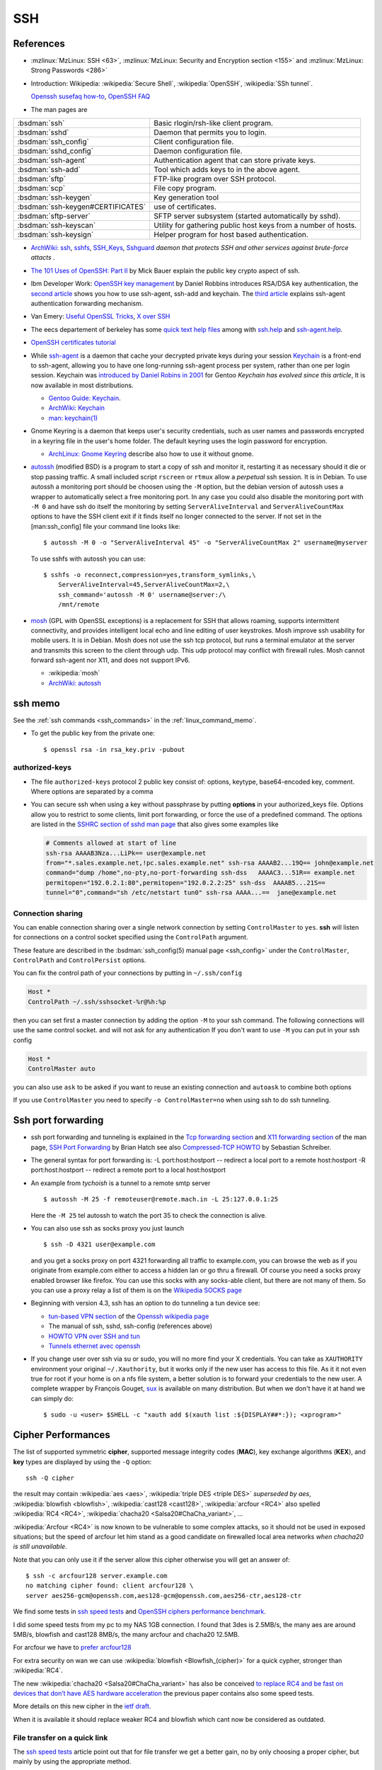 .. _ssh_section:

SSH
===
..  highlight:: shell-session

References
----------

-  :mzlinux:`MzLinux: SSH <63>`,
   :mzlinux:`MzLinux: Security and Encryption section <155>`  and
   :mzlinux:`MzLinux: Strong Passwords <286>`

-  Introduction:
   Wikipedia: :wikipedia:`Secure Shell`,
   :wikipedia:`OpenSSH`, :wikipedia:`SSh tunnel`.

   `Openssh susefaq how-to
   <http://susefaq.sourceforge.net/howto/openssh.html>`_,
   `OpenSSH FAQ <http://www.openssh.com/faq.html>`_
-  The man pages are

+---------------------------------+---------------------------------------------------------+
|:bsdman:`ssh`                    |Basic rlogin/rsh-like client program.                    |
+---------------------------------+---------------------------------------------------------+
|:bsdman:`sshd`                   |Daemon that permits you to login.                        |
+---------------------------------+---------------------------------------------------------+
|:bsdman:`ssh_config`             |Client configuration file.                               |
+---------------------------------+---------------------------------------------------------+
|:bsdman:`sshd_config`            |Daemon configuration file.                               |
+---------------------------------+---------------------------------------------------------+
|:bsdman:`ssh-agent`              |Authentication agent that can store private keys.        |
+---------------------------------+---------------------------------------------------------+
|:bsdman:`ssh-add`                |Tool which adds keys to in the above agent.              |
+---------------------------------+---------------------------------------------------------+
|:bsdman:`sftp`                   |FTP-like program over SSH protocol.                      |
+---------------------------------+---------------------------------------------------------+
|:bsdman:`scp`                    |File copy program.                                       |
+---------------------------------+---------------------------------------------------------+
|:bsdman:`ssh-keygen`             |Key generation tool                                      |
+---------------------------------+---------------------------------------------------------+
|:bsdman:`ssh-keygen#CERTIFICATES`|use of certificates.                                     |
+---------------------------------+---------------------------------------------------------+
|:bsdman:`sftp-server`            |SFTP server subsystem (started automatically by sshd).   |
+---------------------------------+---------------------------------------------------------+
|:bsdman:`ssh-keyscan`            |Utility for gathering public host keys from a number of  |
|                                 |hosts.                                                   |
+---------------------------------+---------------------------------------------------------+
|:bsdman:`ssh-keysign`            |Helper program for host based authentication.            |
+---------------------------------+---------------------------------------------------------+

-   `ArchWiki: ssh <https://wiki.archlinux.org/index.php/Secure_Shell>`_,
    `sshfs <https://wiki.archlinux.org/index.php/Sshfs>`_,
    `SSH\_Keys <https://wiki.archlinux.org/index.php/SSH_Keys>`_,
    `Sshguard <https://wiki.archlinux.org/index.php/Sshguard>`_ *daemon
    that protects SSH and other services against brute-force attacts* .
-   `The 101 Uses of OpenSSH: Part
    II <http://www.linuxjournal.com/article/4413>`_ by Mick Bauer explain
    the public key crypto aspect of ssh.
-   Ibm Developer Work: `OpenSSH key
    management <http://www.ibm.com/developerworks/linux/library/l-keyc.html>`_
    by Daniel Robbins introduces RSA/DSA key authentication, the `second
    article <http://www-106.ibm.com/developerworks/linux/library/l-keyc2/>`_
    shows you how to use ssh-agent, ssh-add and keychain. The `third
    article <http://www-106.ibm.com/developerworks/linux/library/l-keyc3/>`_
    explains ssh-agent authentication forwarding mechanism.
-   Van Emery: `Useful OpenSSL
    Tricks <http://www.vanemery.com/Linux/Apache/openSSL.html>`_, `X over
    SSH <http://www.vanemery.com/Linux/XoverSSH/X-over-SSH2.html>`_
-   The eecs departement of berkeley has some `quick text help
    files <http://inst.eecs.berkeley.edu/usr/pub/>`_ among with
    `ssh.help <http://inst.eecs.berkeley.edu/usr/pub/ssh.help>`_ and
    `ssh-agent.help <http://inst.eecs.berkeley.edu/usr/pub/ssh-agent.help>`_.
-   `OpenSSH certificates
    tutorial <http://blog.habets.pp.se/2011/07/OpenSSH-certificates>`_
-   While
    `ssh-agent <http://www.openbsd.org/cgi-bin/man.cgi?query=ssh-agent>`_
    is a daemon that cache your decrypted private keys during your
    session `Keychain <http://www.funtoo.org/wiki/Keychain>`_ is a
    front-end to ssh-agent, allowing you to have one long-running
    ssh-agent process per system, rather than one per login session.
    Keychain was `introduced by Daniel Robins in
    2001 <http://www.ibm.com/developerworks/linux/library/l-keyc2/>`_ for
    Gentoo *Keychain has evolved since this article*, It is now available
    in most distributions.

    -   `Gentoo Guide:
        Keychain <http://www.gentoo.org/doc/en/keychain-guide.xml>`_.
    -   `ArchWiki:
        Keychain <https://wiki.archlinux.org/index.php/SSH_keys#Keychain>`_
    -   `man: keychain(1) <http://man.cx/keychain(1)>`_

-   Gnome Keyring is a daemon that keeps user's security credentials,
    such as user names and passwords encrypted in a keyring file in the
    user's home folder. The default keyring uses the login password for
    encryption.

    -   `ArchLinux: Gnome
        Keyring <https://wiki.archlinux.org/index.php/GNOME_Keyring>`_
        describe also how to use it without gnome.

-   `autossh <http://www.harding.motd.ca/autossh/>`_ (modified BSD) is a
    program to start a copy of ssh and monitor it, restarting it as
    necessary should it die or stop passing traffic. A small included
    script ``rscreen`` or ``rtmux`` allow a *perpetual* ssh session. It
    is in Debian. To use autossh a monitoring port should be choosen
    using the ``-M`` option, but the debian version of autossh uses a
    wrapper to automatically select a free monitoring port. In any case
    you could also disable the monitoring port with ``-M 0`` and have ssh
    do itself the monitoring by setting ``ServerAliveInterval`` and
    ``ServerAliveCountMax`` options to have the SSH client exit if it
    finds itself no longer connected to the server. If not set in the
    [man:ssh\_config] file your command line looks like:

    ::

        $ autossh -M 0 -o "ServerAliveInterval 45" -o "ServerAliveCountMax 2" username@myserver

    To use sshfs with autossh you can use:

    ::

         $ sshfs -o reconnect,compression=yes,transform_symlinks,\
             ServerAliveInterval=45,ServerAliveCountMax=2,\
             ssh_command='autossh -M 0' username@server:/\
             /mnt/remote

-   `mosh <http://mosh.mit.edu/>`_ (GPL with OpenSSL exceptions) is a
    replacement for SSH that allows roaming, supports intermittent
    connectivity, and provides intelligent local echo and line editing of
    user keystrokes. Mosh improve ssh usability for mobile users. It is
    in Debian. Mosh does not use the ssh tcp protocol, but runs a
    terminal emulator at the server and transmits this screen to the
    client through udp. This udp protocol may conflict with firewall
    rules. Mosh cannot forward ssh-agent nor X11, and does not support
    IPv6.

    -  :wikipedia:`mosh`
    -  `ArchWiki:
       autossh <https://wiki.archlinux.org/index.php/Secure_Shell#Autossh_-_automatically_restarts_SSH_sessions_and_tunnels>`_

ssh memo
--------
See the :ref:`ssh commands <ssh_commands>` in the :ref:`linux_command_memo`.

-   To get the public key from the private one::

      $ openssl rsa -in rsa_key.priv -pubout

authorized-keys
~~~~~~~~~~~~~~~

-   The file ``authorized-keys`` protocol 2 public key consist of:
    options, keytype, base64-encoded key, comment. Where options are
    separated by a comma
-   You can secure ssh when using a key without passphrase by putting
    **options** in your authorized_keys file. Options allow you to
    restrict to some clients, limit port forwarding, or force the use of
    a predefined command. The options are listed in the `SSHRC section of
    sshd man
    page <http://www.openbsd.org/cgi-bin/man.cgi?query=sshd#SSHRC>`_ that
    also gives some examples like

    ..  code:: cfg

        # Comments allowed at start of line
        ssh-rsa AAAAB3Nza...LiPk== user@example.net
        from="*.sales.example.net,!pc.sales.example.net" ssh-rsa AAAAB2...19Q== john@example.net
        command="dump /home",no-pty,no-port-forwarding ssh-dss   AAAAC3...51R== example.net
        permitopen="192.0.2.1:80",permitopen="192.0.2.2:25" ssh-dss  AAAAB5...21S==
        tunnel="0",command="sh /etc/netstart tun0" ssh-rsa AAAA...==  jane@example.net



Connection sharing
~~~~~~~~~~~~~~~~~~

You can enable connection sharing over a single network connection
by setting ``ControlMaster`` to ``yes``. **ssh** will listen for
connections on a control socket specified using the ``ControlPath``
argument.

These feature are described in the
:bsdman:`ssh_config(5) manual page <ssh_config>` under the
``ControlMaster``, ``ControlPath`` and ``ControlPersist`` options.

You can fix the control path of your connections by putting in
``~/.ssh/config``

..  code:: cfg

    Host *
    ControlPath ~/.ssh/sshsocket-%r@%h:%p

then you can set first a master connection by adding the option
``-M`` to your ssh command. The following connections will use the
same control socket. and will not ask for any authentication If you
don't want to use ``-M`` you can put in your ssh config

.. code:: cfg

    Host *
    ControlMaster auto

you can also use ``ask`` to be asked if you want to reuse an existing
connection and ``autoask`` to combine both options

If you use ``ControlMaster`` you need to specify
``-o ControlMaster=no`` when using ssh to do ssh tunneling.

Ssh port forwarding
-------------------

-   ssh port forwarding and tunneling is explained in the `Tcp forwarding
    section <http://www.openbsd.org/cgi-bin/man.cgi?query=ssh#TCP+FORWARDING>`_
    and `X11 forwarding
    section <http://www.openbsd.org/cgi-bin/man.cgi?query=ssh#X11+FORWARDING>`_
    of the man page, `SSH Port
    Forwarding <http://www.symantec.com/connect/articles/ssh-port-forwarding>`_
    by Brian Hatch see also `Compressed-TCP
    HOWTO <http://en.tldp.org/HOWTO/Compressed-TCP.html>`_ by Sebastian
    Schreiber.
-   The general syntax for port forwarding is: -L port:host:hostport --
    redirect a local port to a remote host:hostport -R port:host:hostport
    -- redirect a remote port to a local host:hostport

-   An example from *tychoish* is a tunnel to a remote smtp server

    ::

        $ autossh -M 25 -f remoteuser@remote.mach.in -L 25:127.0.0.1:25

    Here the ``-M 25`` tel autossh to watch the port 35 to check the
    connection is alive.

-   You can also use ssh as socks proxy you just launch

    ::

        $ ssh -D 4321 user@example.com

    and you get a socks proxy on port 4321 forwarding all traffic to
    example.com, you can browse the web as if you originate from
    example.com either to access a hidden lan or go thru a firewall. Of
    course you need a socks proxy enabled browser like firefox. You can
    use this socks with any socks-able client, but there are not many of
    them. So you can use a proxy relay a list of them is on the
    `Wikipedia SOCKS page <http://en.wikipedia.org/wiki/SOCKS>`_

-   Beginning with version 4.3, ssh has an option to do tunneling a tun
    device see:

    -   `tun-based VPN
        section <http://en.wikipedia.org/wiki/OpenSSH#tun-based_VPN>`_ of
        the `Openssh wikipedia
        page <http://en.wikipedia.org/wiki/OpenSSH>`_
    -   The manual of ssh, sshd, ssh-config (references above)
    -   `HOWTO VPN over SSH and
        tun <http://gentoo-wiki.com/HOWTO_VPN_over_SSH_and_tun>`_
    -   `Tunnels ethernet avec
        openssh <http://lea-linux.org/cached/index/Tunnels_ethernet_avec_openssh.html>`_

-   If you change user over ssh via su or sudo, you will no more find
    your X credentials. You can take as ``XAUTHORITY`` environment your
    original ``~/.Xauthority``, but it works only if the new user has
    access to this file. As it it not even true for root if your home is
    on a nfs file system, a better solution is to forward your
    credentials to the new user. A complete wrapper by François Gouget,
    `sux <http://fgouget.free.fr/sux/>`_ is available on many
    distribution. But when we don't have it at hand we can simply do:

    ::

        $ sudo -u <user> $SHELL -c "xauth add $(xauth list :${DISPLAY##*:}); <xprogram>"

.. _ssh_ciphers:

Cipher Performances
-------------------
The list of supported symmetric **cipher**, supported message integrity
codes (**MAC**), key exchange algorithms (**KEX**), and **key** types
are displayed by using the ``-Q`` option::

  ssh -Q cipher

the result may contain :wikipedia:`aes <aes>`,
:wikipedia:`triple DES <triple DES>` *superseded by aes*,
:wikipedia:`blowfish <blowfish>`, :wikipedia:`cast128 <cast128>`,
:wikipedia:`arcfour <RC4>` also spelled :wikipedia:`RC4 <RC4>`,
:wikipedia:`chacha20 <Salsa20#ChaCha_variant>`, ...


:wikipedia:`Arcfour <RC4>` is now known to be vulnerable  to some complex
attacks, so it should not be used in exposed situations; but the speed
of arcfour let him stand as a good candidate on firewalled local area
networks *when chacha20 is still unavailable*.

.. _cipher_compatibility:

Note that you can only use it if the server allow this cipher
otherwise you will get an answer of::

  $ ssh -c arcfour128 server.example.com
  no matching cipher found: client arcfour128 \
  server aes256-gcm@openssh.com,aes128-gcm@openssh.com,aes256-ctr,aes128-ctr


We find some tests in
`ssh speed tests
<http://www.damtp.cam.ac.uk/user/ejb48/sshspeedtests.html>`_
and
`OpenSSH ciphers performance benchmark
<http://blog.famzah.net/2010/06/11/openssh-ciphers-performance-benchmark/>`_.

I did some speed tests from my pc to my NAS 1GB connection.
I found that 3des is 2.5MB/s, the many aes are around 5MB/s,
blowfish and cast128 8MB/s, the many arcfour and chacha20 12.5MB.

For arcfour we have to
`prefer arcfour128
<http://security.stackexchange.com/questions/26765/what-are-the-differences-between-the-arcfour-arcfour128-and-arcfour256-ciphers>`_

For extra security on wan we can use :wikipedia:`blowfish
<Blowfish_(cipher)>` for a quick cypher, stronger than :wikipedia:`RC4`.

.. _chacha20_cipher:

The new :wikipedia:`chacha20 <Salsa20#ChaCha_variant>` has also be
conceived `to replace RC4 and be fast on devices that don’t have
AES hardware acceleration
<http://googleonlinesecurity.blogspot.fr/2014/04/speeding-up-and-strengthening-https.html>`_
the previous paper contains also some speed tests.

More details on this new cipher in the
`ietf draft
<https://tools.ietf.org/id/draft-agl-tls-chacha20poly1305-01.html>`_.


When it is available it should replace weaker RC4 and blowfish which
cant now be considered as outdated.

.. _ssh_file_transfer:

File transfer on a quick link
~~~~~~~~~~~~~~~~~~~~~~~~~~~~~

The `ssh speed tests
<http://www.damtp.cam.ac.uk/user/ejb48/sshspeedtests.html>`_
article point out that for file transfer we get a better gain, no by
only choosing a proper cipher, but mainly by using the appropriate
method.

This article compare *scp*, *tar over ssh*, *rsync*, *sshfs* when
transferring compressible or incompressible data. He shows *tar over
ssh* without compression at 100MB/S while scp at 10MB/s and sshfs at
4MB/s.

In this test with a gigabit connection, compression of the tar or scp
decrease the speed; of course it would be no longer true with slow
links, but even then we must care that bzip2 is too slow to be used
for on-the-fly compression.

The main conclusion is that to transfer a big directory on a fast lan the
better is::

  tar -cf- src | ssh -q -c arcfour128 lanhost tar -xf- -Cdest

As set :ref:`above <chacha20_cipher>` we should replace ``arcfour128`` with
``chacha20-poly1305@openssh.com`` whenever it is available.

sshd config
~~~~~~~~~~~

AllowUsers
++++++++++

To restrict to some users and hosts the ssh access, we can use the
directives *Allowusers*, *AllowGroups*, *DenyUsers*, *DenyGroups*.

*Allowusers* can use patterns that takes the form *USER@HOST* to
restrict to some user on specific hosts.

Example::

  AllowUsers john root@119.20.143.62 root@119.20.143.116
          maint@119.20.143.*

Match directive examples
++++++++++++++++++++++++

*Match* deirectives are more powerfull than the *Allowusers*,
*AllowGroups*, *DenyUsers*, *DenyGroups* directive but need more care
to setup properly.

An example of overriding settings on a per-user basis
from the sshd configuration example in the *openssh* package::

    Match User anoncvs
           X11Forwarding no
           AllowTcpForwarding no
           PermitTTY no
           ForceCommand cvs server

and older examples previously posted by Darren Tucker
::

    # allow anyone to authenticate normally from the local net
    Match Address 192.168.0.0/24
            RequiredAuthentications default

    # allow admins from the dmz with pubkey and password
    Match Group admins Address 1.2.3.0/24
            RequiredAuthentications publickey,password

    # deny untrusted and local users from any other net
    Match Group untrusted,lusers
            RequiredAuthentications deny

    # anyone else gets normal behaviour
    Match all
            RequiredAuthentications default

    There's also some potential for other things too:

    Match User anoncvs
            PermitTcpForwarding no

    Match Group nosftp
            Subsystem sftp /bin/false

Testing new configuration
+++++++++++++++++++++++++

If we administer a server where the only access is through ssh we
should be very careful when changing sshd configuration, or we can be
locked out with no way to get in.

I use to test my configuration on the server with::

  $ /usr/sbin/sshd -p 10000 -f /etc/ssh/sshd_config.new -d

which I test on a client with::

  $ ssh -p 10000 -vvv server.example.com


ssh config
~~~~~~~~~~

Match directive
+++++++++++++++

The match directive is available also for the client since 6.4.

I use it to detect local subnets like::

    # faster ciphers for lan
    Match exec "local_ip %h"
         Ciphers chacha20-poly1305@openssh.com,arcfour128,blowfish-cbc,aes128-ctr
    Match exec "local_ip --local '^119\.20\.143' %h"
         Ciphers chacha20-poly1305@openssh.com,arcfour128,blowfish-cbc,aes128-ctr

here local ip is a python function that match the ip associated with
an hostname::

    import socket
    import re
    import sys
    private_re = r'^192\.168\.\d\d?\d?\.\d\d?\d?$'
    private_re += '|' + r'10\.\d\d?\d?\.\d\d?\d?\.\d\d?\d?$'
    private_re += '|'  + r'172\.(?:1[0-6]|2\d|3[0-1])\.\d\d?\d?.\d\d?\d?$'

    def check_local(local_re, hostname):
        local = re.compile(local_re)
        hostip = socket.gethostbyname(hostname)
        return local.match(hostip)

    def main():
        import argparse
        parser = argparse.ArgumentParser(description='Match local ips.')
        parser.add_argument('hostname', help='hostname or ip')
        parser.add_argument('--local', dest='local_re', default=private_re)
        args = parser.parse_args()
        raise SystemExit(0 if check_local(args.local_re, args.hostname) else 1)

    if __name__ == '__main__':
        main()

With these settings when I target a local subnet my settings are used,
we can check it with the ``-v`` *verbose* option::

    OpenSSH_6.5, OpenSSL 1.0.1f 6 Jan 2014
    debug1: Reading configuration data /home/marc/.ssh/config
    debug1: Executing command: 'local_ip 119.20.143.62'
    debug1: permanently_drop_suid: 1206
    debug1: Executing command: 'local_ip --local '^119\\.20\\.143' 119.20.143.62'
    debug1: permanently_drop_suid: 1206
    debug1: /home/marc/.ssh/config line 11: matched 'exec "local_ip --local '^119\\.20\\.143' 119.20.143.62"'
    .....
    debug1: SSH2_MSG_KEXINIT sent
    debug1: SSH2_MSG_KEXINIT received
    debug1: kex: server->client arcfour128 hmac-md5 none
    debug1: kex: client->server arcfour128 hmac-md5 none

Note that if you use some special cipher for a client, you should make
sure that your list include one
:ref:`server compatible <cipher_compatibility>` cipher, it is why the
well known `aes128-ctr` is included above, as a server may want to
disable less secure cipher, the defaults of openssh 6.7 do not allow
arcfour or blowfish, it does allow *chacha20* but it is unknown by older
releases and most alternate servers.

If you administer an openssh server you can
tune your ciphers, in accordance with your security and speed needs.

When connecting to a small server like
:wikipedia:`Dropbear <Dropbear_(software)>` the choice of ciphers,
MACs and key exchange algorithms is limited.

Dropbear can only support AES128, AES256, 3DES, TWOFISH256,
TWOFISH128, BLOWFISH *disabled ny default*;
look at `options.h in source tree
<https://github.com/mkj/dropbear/blob/master/options.h>`_ for details.

When dropbear is `built for a small server
<https://github.com/mkj/dropbear/blob/5cf83a7212c0f353e7367766cc4bbf349e83ff0b/SMALL>`_
some of these ciphers may be disabled.

.. comment

   Local Variables:
   mode: rst
   ispell-local-dictionary: "english"
   End:

